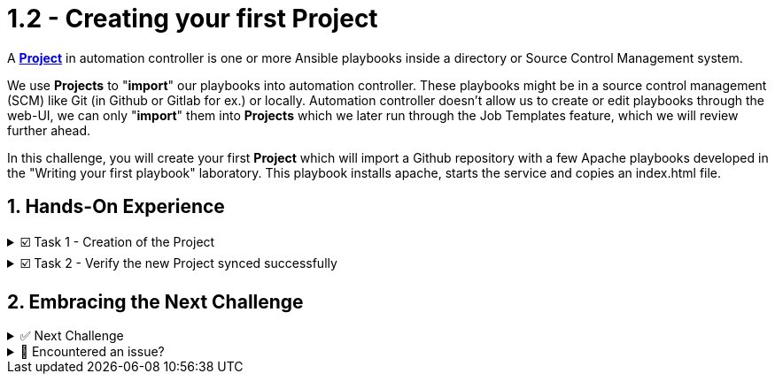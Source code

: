 :sectnums:
:experimental:
:imagesdir: ../assets/images
= 1.2 - Creating your first Project


A *https://docs.ansible.com/automation-controller/latest/html/userguide/projects.html[Project, window=_blank]* in automation controller is one or more Ansible playbooks inside a directory or Source Control Management system.

We use *Projects* to "*import*" our playbooks into automation controller. These playbooks might be in a source control management (SCM) like Git (in Github or Gitlab for ex.) or locally. Automation controller doesn't allow us to create or edit playbooks through the web-UI, we can only "*import*" them into *Projects* which we later run through the Job Templates feature, which we will review further ahead.

In this challenge, you will create your first *Project* which will import a Github repository with a few Apache playbooks developed in the "Writing your first playbook" laboratory. This playbook installs apache, starts the service and copies an index.html file.

== Hands-On Experience

======
.☑️ Task 1 - Creation of the Project
[%collapsible]
=====
NOTE: In the Automation Controller browser tab.

. Click the *Projects* link in the *Resources* section of the sidebar
. Click the *Add* button
. *Name* the Project as *Apache playbooks*
. For the *Source Control Type* dropdown, select *Git*, this will enable new fields below.
. For the *Source Control URL* field copy & paste the following URL:
+
[source,textinfo]
----
https://github.com/leogallego/instruqt-wyfp.git
----

. Leave all the other fields the same and click *Save*
=====
======

======
.☑️ Task 2 - Verify the new Project synced successfully
[%collapsible]
=====
NOTE: In the Automation Controller browser tab.

. Click the *Projects* link in the *Resources* section of the sidebar
. Verify that the *Status* for our *Apache playbooks* project is green and reads *Successful*
. Click the *Successful* and review the output of the sync
=====
======


== Embracing the Next Challenge

======
.✅ Next Challenge
[%collapsible]
=====
Once you've completed the task, press the image:next.png[Next, 50] button at the bottom to proceed to the next challenge. 

* The image:next.png[Next, 50] button will validate your steps and move you to the next challenge or chapter. If any steps are missing, an error will be produced, allowing you to recheck your steps before clicking the Next button again to continue.

* You also have the option to automatically solve a challenge or chapter by clicking the image:solve.png[Solve, 55] button, which will complete the exercises for you.
=====
======


======
.🐛 Encountered an issue?
[%collapsible]
=====
If you have encountered an issue or have noticed something not quite right, Please open an issue on the https://github.com/redhat-gpte-devopsautomation/zt-get-started-with-automation-controller/issues/new?labels=content+error&title=Issue+with+:+04-project&assignees=miteshget[Get started with Automation Controller, window=_blank]
=====
======
